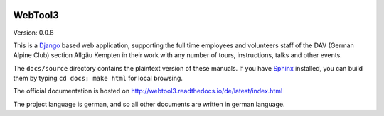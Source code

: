 .. _readme:

.. image:: https://badges.gitter.im/WebTool3/Lobby.svg
   :target: https://gitter.im/WebTool3/Lobby?utm_source=badge&utm_medium=badge&utm_campaign=pr-badge&utm_content=badge
   :alt: Join the chat at https://gitter.im/WebTool3/Lobby

.. image:: https://readthedocs.org/projects/webtool3/badge/?version=latest
   :target: http://webtool3.readthedocs.io/de/latest/?badge=latest
   :alt: Documentation Status

.. image:: https://travis-ci.org/dav-kempten/WebTool3.svg?branch=master
   :target: https://travis-ci.org/dav-kempten/WebTool3
   :alt: Build Status

WebTool3
========

Version: 0.0.8

This is a Django_ based web application, supporting the full time employees and volunteers staff
of the DAV (German Alpine Club) section Allgäu Kempten in their work with
any number of tours, instructions, talks and other events.

The ``docs/source`` directory contains the plaintext version of
these manuals. If you have Sphinx_ installed, you can build them by typing
``cd docs; make html`` for local browsing.

The official documentation is hosted on http://webtool3.readthedocs.io/de/latest/index.html

The project language is german, and so all other documents are written in german language.

.. _Django: https://docs.djangoproject.com/en/1.11/
.. _Sphinx: https://www.sphinx-doc.org/en/1.6/

